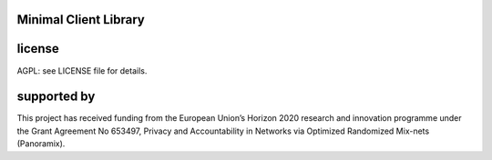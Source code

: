 

.. image:: https://travis-ci.org/katzenpost/minclient.svg?branch=master
  :target: https://travis-ci.org/katzenpost/minclient

.. image:: https://godoc.org/github.com/katzenpost/katzenpost/minclient?status.svg
  :target: https://godoc.org/github.com/katzenpost/katzenpost/minclient

Minimal Client Library
========================



license
=======

AGPL: see LICENSE file for details.


supported by
============

.. image:: https://katzenpost.mixnetworks.org/_static/images/eu-flag-tiny.jpg

This project has received funding from the European Union’s Horizon 2020
research and innovation programme under the Grant Agreement No 653497, Privacy
and Accountability in Networks via Optimized Randomized Mix-nets (Panoramix).
